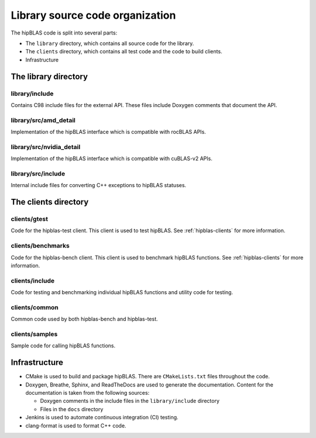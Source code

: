.. meta::
  :description: Documentation of the hipBLAS library source code organization
  :keywords: hipBLAS, rocBLAS, BLAS, ROCm, API, Linear Algebra, documentation, library, organization

.. _hipblas-orga:

**********************************
Library source code organization
**********************************

The hipBLAS code is split into several parts:

* The ``library`` directory, which contains all source code for the library.
* The ``clients`` directory, which contains all test code and the code to build clients.
* Infrastructure

The library directory
--------------------------

library/include
^^^^^^^^^^^^^^^^^

Contains C98 include files for the external API. These files include Doxygen
comments that document the API.

library/src/amd_detail
^^^^^^^^^^^^^^^^^^^^^^^^^

Implementation of the hipBLAS interface which is compatible with rocBLAS APIs.

library/src/nvidia_detail
^^^^^^^^^^^^^^^^^^^^^^^^^

Implementation of the hipBLAS interface which is compatible with cuBLAS-v2 APIs.

library/src/include
^^^^^^^^^^^^^^^^^^^^^^^^^

Internal include files for converting C++ exceptions to hipBLAS statuses.

The clients directory
-----------------------

clients/gtest
^^^^^^^^^^^^^^^^^^^^^^^^^

Code for the hipblas-test client. This client is used to test hipBLAS. See :ref:`hipblas-clients` for more information. 

clients/benchmarks
^^^^^^^^^^^^^^^^^^^^^^^^^

Code for the hipblas-bench client. This client is used to benchmark hipBLAS functions. See :ref:`hipblas-clients` for more information. 

clients/include
^^^^^^^^^^^^^^^^^^^^^^^^^

Code for testing and benchmarking individual hipBLAS functions and utility code for testing.

clients/common
^^^^^^^^^^^^^^^^^^^^^^^^^

Common code used by both hipblas-bench and hipblas-test.

clients/samples
^^^^^^^^^^^^^^^^^^^^^^^^^

Sample code for calling hipBLAS functions.

Infrastructure
--------------

*  CMake is used to build and package hipBLAS. There are ``CMakeLists.txt`` files throughout the code.
*  Doxygen, Breathe, Sphinx, and ReadTheDocs are used to generate the documentation. Content for the documentation is taken from
   the following sources:

   *  Doxygen comments in the include files in the ``library/include`` directory 
   *  Files in the ``docs`` directory

*  Jenkins is used to automate continuous integration (CI) testing.
*  clang-format is used to format C++ code.
